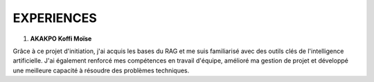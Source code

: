 ====================================
EXPERIENCES
====================================

1. **AKAKPO Koffi Moïse** 

Grâce à ce projet d'initiation, j'ai acquis les bases du RAG et me suis familiarisé avec des outils clés de l'intelligence artificielle. J'ai également renforcé mes compétences en travail d'équipe, amélioré ma gestion de projet et développé une meilleure capacité à résoudre des problèmes techniques.

